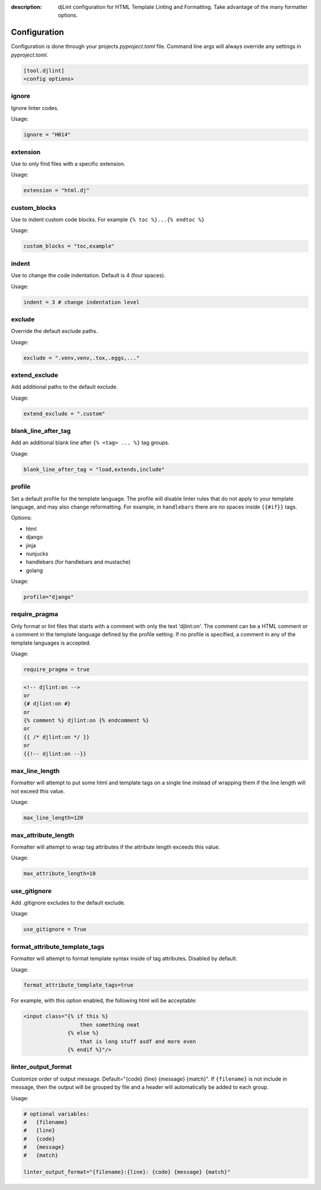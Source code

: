 :description: djLint configuration for HTML Template Linting and Formatting. Take advantage of the many formatter options.

.. meta::
    :title lang=en: djLint » Configuration
    :description lang=en: djLint configuration for HTML Template Linting and Formatting. Take advantage of the many formatter options.
    :keywords lang=en: template linter, template formatter, djLint, HTML, templates, formatter, linter, configuration


Configuration
=============

Configuration is done through your projects `pyproject.toml` file. Command line args will always override any settings in `pyproject.toml`.

.. code:: ini

   [tool.djlint]
   <config options>

ignore
------

Ignore linter codes.

Usage:

.. code:: ini

   ignore = "H014"

extension
---------

Use to only find files with a specific extension.

Usage:

.. code:: ini

   extension = "html.dj"

custom_blocks
-------------

Use to indent custom code blocks. For example ``{% toc %}...{% endtoc %}``

Usage:

.. code:: ini

   custom_blocks = "toc,example"

indent
------

Use to change the code indentation. Default is 4 (four spaces).

Usage:

.. code:: ini

   indent = 3 # change indentation level

exclude
-------

Override the default exclude paths.

Usage:

.. code:: ini

   exclude = ".venv,venv,.tox,.eggs,..."


extend_exclude
--------------

Add additional paths to the default exclude.

Usage:

.. code:: ini

   extend_exclude = ".custom"

blank_line_after_tag
--------------------

Add an additional blank line after ``{% <tag> ... %}`` tag groups.

Usage:

.. code:: ini

   blank_line_after_tag = "load,extends,include"

profile
-------

Set a default profile for the template language. The profile will disable linter rules that do not apply to your template language, and may also change reformatting. For example, in ``handlebars`` there are no spaces inside ``{{#if}}`` tags.

Options:

- html
- django
- jinja
- nunjucks
- handlebars (for handlebars and mustache)
- golang

Usage:

.. code:: ini

   profile="django"

require_pragma
--------------

Only format or lint files that starts with a comment with only the text 'djlint:on'. The comment can be a HTML comment or a comment in the template language defined by the profile setting. If no profile is specified, a comment in any of the template languages is accepted.

Usage:

.. code:: ini

   require_pragma = true

.. code:: html

   <!-- djlint:on -->
   or
   {# djlint:on #}
   or
   {% comment %} djlint:on {% endcomment %}
   or
   {{ /* djlint:on */ }}
   or
   {{!-- djlint:on --}}

max_line_length
---------------

Formatter will attempt to put some html and template tags on a single line instead of wrapping them if the line length will not exceed this value.

Usage:

.. code:: ini

   max_line_length=120

max_attribute_length
--------------------

Formatter will attempt to wrap tag attributes if the attribute length exceeds this value.

Usage:

.. code:: ini

   max_attribute_length=10

use_gitignore
-------------

Add .gitignore excludes to the default exclude.

Usage:

.. code:: ini

   use_gitignore = True

format_attribute_template_tags
------------------------------

Formatter will attempt to format template syntax inside of tag attributes. Disabled by default.

Usage:

.. code:: ini

   format_attribute_template_tags=true

For example, with this option enabled, the following html will be acceptable:

.. code:: html

   <input class="{% if this %}
                     then something neat
                 {% else %}
                     that is long stuff asdf and more even
                 {% endif %}"/>


linter_output_format
--------------------

Customize order of output message. Default="{code} {line} {message} {match}". If ``{filename}`` is not include in message, then the output will be grouped by file and a header will automatically be added to each group.

Usage:

.. code:: ini

   # optional variables:
   #   {filename}
   #   {line}
   #   {code}
   #   {message}
   #   {match}

   linter_output_format="{filename}:{line}: {code} {message} {match}"
